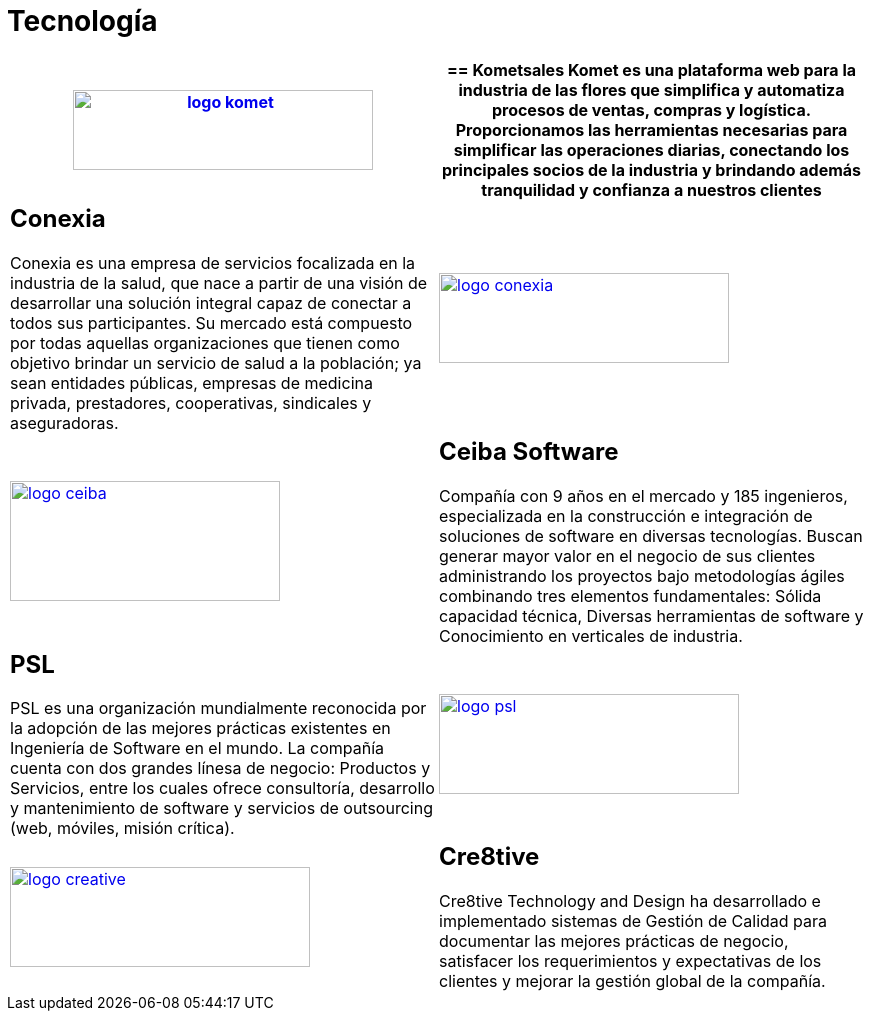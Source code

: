:slug: clientes/tecnologia/
:category: clientes
:description: FLUID es una compañía especializada en seguridad informática, ethical hacking, pruebas de intrusión y detección de vulnerabilidades en aplicaciones con más de 18 años prestando sus servicios en el mercado colombiano. En esta página presentamos nuestras soluciones en el sector tecnológico.
:keywords: FLUID, Tecnología, Información, Seguridad, Pentesting, Clientes.
:translate: customers/technology/

= Tecnología

[role="Tecnologia tb-alt"]
[cols=2, frame="none"]
|====
a|image:logo-komet.png[logo komet, 300, 80, link=https://www.kometsales.com/]

a|== Kometsales

Komet es una plataforma web para la industria de las flores que simplifica y 
automatiza procesos de ventas, compras y logística. Proporcionamos las herramientas 
necesarias para simplificar las operaciones diarias, conectando los principales socios 
de la industria y brindando además tranquilidad y confianza a nuestros clientes

a|== Conexia

Conexia es una empresa de servicios focalizada en la industria de la salud, 
que nace a partir de una visión de desarrollar una solución integral capaz de conectar 
a todos sus participantes. Su mercado está compuesto por todas aquellas organizaciones 
que tienen como objetivo brindar un servicio de salud a la población; ya sean entidades 
públicas, empresas de medicina privada, prestadores, cooperativas, sindicales y aseguradoras.

a|image:logo-conexia.png[logo conexia, 290, 90, link=http://conexia.com/es/index.html]

a|image:logo-ceiba.png[logo ceiba, 270, 120, link=https://www.ceiba.com.co/es]

a|== Ceiba Software

Compañía con 9 años en el mercado y 185 ingenieros, especializada en la construcción 
e integración de soluciones de software en diversas tecnologías.  Buscan generar 
mayor valor en el negocio de sus clientes administrando los proyectos bajo metodologías 
ágiles combinando tres elementos fundamentales: Sólida capacidad técnica, Diversas
herramientas de software y Conocimiento en verticales de industria.

a|== PSL

PSL es una organización mundialmente reconocida por la adopción de las mejores prácticas 
existentes en Ingeniería de Software en el mundo. La compañía cuenta con dos grandes 
línesa de negocio: Productos y Servicios, entre los cuales ofrece consultoría, desarrollo y 
mantenimiento de software y servicios de outsourcing (web, móviles, misión crítica). 

a|image:logo-psl.png[logo psl, 300, 100, link=http://www.psl.com.co/]

a|image:logo-creative.png[logo creative, 300, 100, link=http://www.ctnd.com/]

a|== Cre8tive

Cre8tive Technology and Design ha desarrollado e implementado sistemas 
de Gestión de Calidad para documentar las mejores prácticas de negocio, 
satisfacer los requerimientos y expectativas de los clientes y mejorar la gestión 
global de la compañía.

|====